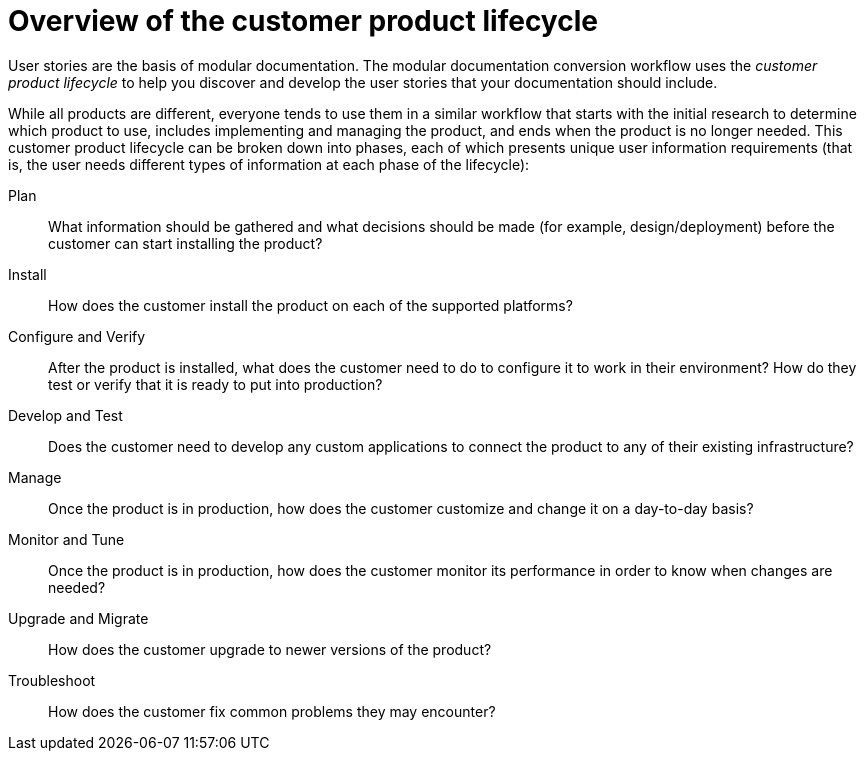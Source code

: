 [id="customer-product-lifecycle"]
= Overview of the customer product lifecycle

User stories are the basis of modular documentation. The modular documentation conversion workflow uses the _customer product lifecycle_ to help you discover and develop the user stories that your documentation should include.

While all products are different, everyone tends to use them in a similar workflow that starts with the initial research to determine which product to use, includes implementing and managing the product, and ends when the product is no longer needed. This customer product lifecycle can be broken down into phases, each of which presents unique user information requirements (that is, the user needs different types of information at each phase of the lifecycle):

Plan:: What information should be gathered and what decisions should be made (for example, design/deployment) before the customer can start installing the product?
Install:: How does the customer install the product on each of the supported platforms?
Configure and Verify:: After the product is installed, what does the customer need to do to configure it to work in their environment? How do they test or verify that it is ready to put into production?
Develop and Test:: Does the customer need to develop any custom applications to connect the product to any of their existing infrastructure?
Manage:: Once the product is in production, how does the customer customize and change it on a day-to-day basis?
Monitor and Tune:: Once the product is in production, how does the customer monitor its performance in order to know when changes are needed?
Upgrade and Migrate:: How does the customer upgrade to newer versions of the product?
Troubleshoot:: How does the customer fix common problems they may encounter?
